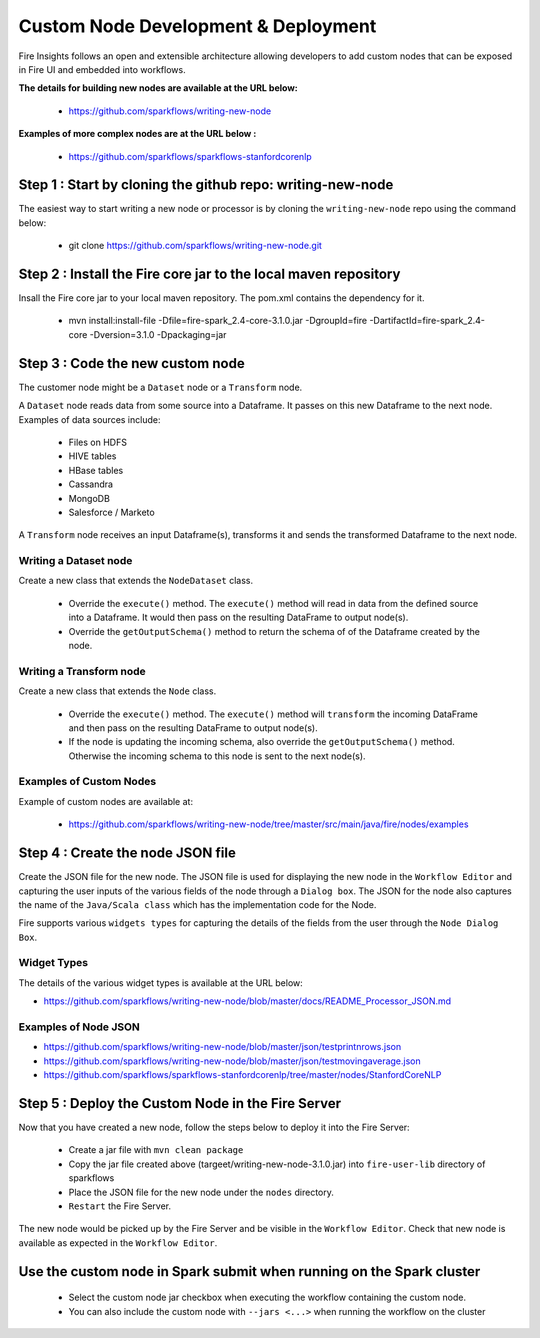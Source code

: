 Custom Node Development & Deployment
====================================

Fire Insights follows an open and extensible architecture allowing developers to add custom nodes that can be exposed in Fire UI and embedded into workflows.
 
 
**The details for building new nodes are available at the URL below:**
 
  * https://github.com/sparkflows/writing-new-node
  
**Examples of more complex nodes are at the URL below :**

  * https://github.com/sparkflows/sparkflows-stanfordcorenlp
 
Step 1 : Start by cloning the github repo: writing-new-node
-----------------------------------------------------

The easiest way to start writing a new node or processor is by cloning the ``writing-new-node`` repo using the command below:

  * git clone https://github.com/sparkflows/writing-new-node.git
  

Step 2 : Install the Fire core jar to the local maven repository
-----------------------------------------------------

Insall the Fire core jar to your local maven repository. The pom.xml contains the dependency for it.

  * mvn install:install-file -Dfile=fire-spark_2.4-core-3.1.0.jar -DgroupId=fire  -DartifactId=fire-spark_2.4-core  -Dversion=3.1.0 -Dpackaging=jar


Step 3 : Code the new custom node
------------------------

The customer node might be a ``Dataset`` node or a ``Transform`` node.

A ``Dataset`` node reads data from some source into a Dataframe. It passes on this new Dataframe to the next node. Examples of data sources include:
  
    * Files on HDFS
    * HIVE tables
    * HBase tables
    * Cassandra
    * MongoDB
    * Salesforce / Marketo


A ``Transform`` node receives an input Dataframe(s), transforms it and sends the transformed Dataframe to the next node.

Writing a Dataset node
++++++++++++++++++++++

Create a new class that extends the ``NodeDataset`` class.

  * Override the ``execute()`` method. The ``execute()`` method will read in data from the defined source into a Dataframe. It would then pass on the resulting DataFrame to output node(s).
  
  * Override the ``getOutputSchema()`` method to return the schema of of the Dataframe created by the node.


Writing a Transform node
++++++++++++++++++++++

Create a new class that extends the ``Node`` class.

  * Override the ``execute()`` method. The ``execute()`` method will ``transform`` the incoming DataFrame and then pass on the resulting DataFrame to output node(s).
  
  * If the node is updating the incoming schema, also override the ``getOutputSchema()`` method. Otherwise the incoming schema to this node is sent to the next node(s).
  
  
Examples of Custom Nodes
++++++++++++++++++++++++

Example of custom nodes are available at:

  * https://github.com/sparkflows/writing-new-node/tree/master/src/main/java/fire/nodes/examples
  
 
Step 4 : Create the node JSON file
-------------------------

Create the JSON file for the new node. The JSON file is used for displaying the new node in the ``Workflow Editor`` and capturing the user inputs of the various fields of the node through a ``Dialog box``. The JSON for the node also captures the name of the ``Java/Scala class`` which has the implementation code for the Node.

Fire supports various ``widgets types`` for capturing the details of the fields from the user through the ``Node Dialog Box``. 

Widget Types
++++++++++++

The details of the various widget types is available at the URL below:

* https://github.com/sparkflows/writing-new-node/blob/master/docs/README_Processor_JSON.md

Examples of Node JSON
+++++++++++++++++++++

* https://github.com/sparkflows/writing-new-node/blob/master/json/testprintnrows.json
* https://github.com/sparkflows/writing-new-node/blob/master/json/testmovingaverage.json
* https://github.com/sparkflows/sparkflows-stanfordcorenlp/tree/master/nodes/StanfordCoreNLP


Step 5 : Deploy the Custom Node in the Fire Server
-----------------------------------------

Now that you have created a new node, follow the steps below to deploy it into the Fire Server:
 
  * Create a jar file with ``mvn clean package``
  * Copy the jar file created above (targeet/writing-new-node-3.1.0.jar) into ``fire-user-lib`` directory of sparkflows
  * Place the JSON file for the new node under the ``nodes`` directory.
  * ``Restart`` the Fire Server.

The new node would be picked up by the Fire Server and be visible in the ``Workflow Editor``. Check that new node is available as expected in the ``Workflow Editor``.

  
Use the custom node in Spark submit when running on the Spark cluster
--------------------------------------------------------------------- 
 
  * Select the custom node jar checkbox when executing the workflow containing the custom node.
  * You can also include the custom node with ``--jars <...>`` when running the workflow on the cluster




